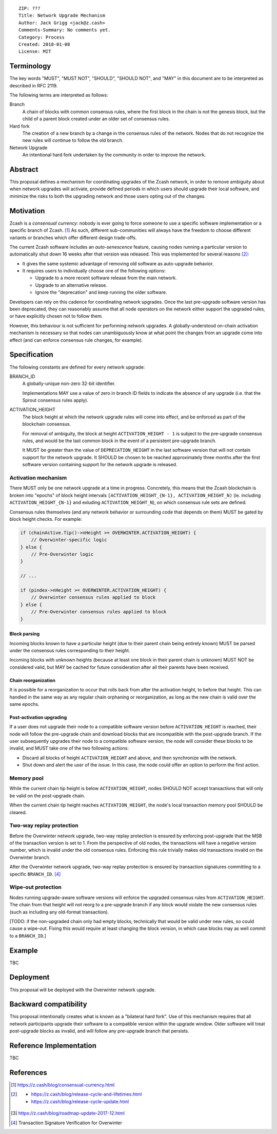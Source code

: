 ::

  ZIP: ???
  Title: Network Upgrade Mechanism
  Author: Jack Grigg <jack@z.cash>
  Comments-Summary: No comments yet.
  Category: Process
  Created: 2018-01-08
  License: MIT


Terminology
===========

The key words "MUST", "MUST NOT", "SHOULD", "SHOULD NOT", and "MAY" in this document are to be interpreted as
described in RFC 2119.

The following terms are interpreted as follows:

Branch
  A chain of blocks with common consensus rules, where the first block in the chain is not the genesis block,
  but the child of a parent block created under an older set of consensus rules.

Hard fork
  The creation of a new branch by a change in the consensus rules of the network. Nodes that do not recognize
  the new rules will continue to follow the old branch.

Network Upgrade
  An intentional hard fork undertaken by the community in order to improve the network.


Abstract
========

This proposal defines a mechanism for coordinating upgrades of the Zcash network, in order to remove ambiguity
about when network upgrades will activate, provide defined periods in which users should upgrade their local
software, and minimize the risks to both the upgrading network and those users opting out of the changes.


Motivation
==========

Zcash is a *consensual currency*: nobody is ever going to force someone to use a specific software
implementation or a specific branch of Zcash. [#consensual-currency]_ As such, different sub-communities will
always have the freedom to choose different variants or branches which offer different design trade-offs.

The current Zcash software includes an *auto-senescence* feature, causing nodes running a particular version
to automatically shut down 16 weeks after that version was released. This was implemented for several reasons
[#release-lifecycle]_:

- It gives the same systemic advantage of removing old software as auto-upgrade behavior.

- It requires users to individually choose one of the following options:

  - Upgrade to a more recent software release from the main network.

  - Upgrade to an alternative release.

  - Ignore the "deprecation" and keep running the older software.

Developers can rely on this cadence for coordinating network upgrades. Once the last pre-upgrade software
version has been deprecated, they can reasonably assume that all node operators on the network either support
the upgraded rules, or have explicitly chosen not to follow them.

However, this behaviour is not sufficient for performing network upgrades. A globally-understood on-chain
activation mechanism is necessary so that nodes can unambiguously know at what point the changes from an
upgrade come into effect (and can enforce consensus rule changes, for example).


Specification
=============

The following constants are defined for every network upgrade:

BRANCH_ID
  A globally-unique non-zero 32-bit identifier.

  Implementations MAY use a value of zero in branch ID fields to indicate the absence of any upgrade (i.e.
  that the Sprout consensus rules apply).

ACTIVATION_HEIGHT
  The block height at which the network upgrade rules will come into effect, and be enforced as part of the
  blockchain consensus.

  For removal of ambiguity, the block at height ``ACTIVATION_HEIGHT - 1`` is subject to the pre-upgrade
  consensus rules, and would be the last common block in the event of a persistent pre-upgrade branch.

  It MUST be greater than the value of ``DEPRECATION_HEIGHT`` in the last software version that will not
  contain support for the network upgrade. It SHOULD be chosen to be reached approximately three months after
  the first software version containing support for the network upgrade is released.

Activation mechanism
--------------------

There MUST only be one network upgrade at a time in progress. Concretely, this means that the Zcash blockchain
is broken into "epochs" of block height intervals ``[ACTIVATION_HEIGHT_{N-1}, ACTIVATION_HEIGHT_N)`` (ie.
including ``ACTIVATION_HEIGHT_{N-1}`` and exluding ``ACTIVATION_HEIGHT_N``), on which consensus rule sets are
defined.

Consensus rules themselves (and any network behavior or surrounding code that depends on them) MUST be gated
by block height checks. For example:

.. code:: cpp

  if (chainActive.Tip()->nHeight >= OVERWINTER.ACTIVATION_HEIGHT) {
      // Overwinter-specific logic
  } else {
      // Pre-Overwinter logic
  }

  // ...

  if (pindex->nHeight >= OVERWINTER.ACTIVATION_HEIGHT) {
      // Overwinter consensus rules applied to block
  } else {
      // Pre-Overwinter consensus rules applied to block
  }


Block parsing
`````````````
Incoming blocks known to have a particular height (due to their parent chain being entirely known) MUST be
parsed under the consensus rules corresponding to their height.

Incoming blocks with unknown heights (because at least one block in their parent chain is unknown) MUST NOT be
considered valid, but MAY be cached for future consideration after all their parents have been received.

Chain reorganization
````````````````````
It is possible for a reorganization to occur that rolls back from after the activation height, to before that
height. This can handled in the same way as any regular chain orphaning or reorganization, as long as the new
chain is valid over the same epochs.

Post-activation upgrading
`````````````````````````
If a user does not upgrade their node to a compatible software version before ``ACTIVATION_HEIGHT`` is
reached, their node will follow the pre-upgrade chain and download blocks that are incompatible with the
post-upgrade branch. If the user subsequently upgrades their node to a compatible software version, the node
will consider these blocks to be invalid, and MUST take one of the two following actions:

- Discard all blocks of height ``ACTIVATION_HEIGHT`` and above, and then synchronize with the network.

- Shut down and alert the user of the issue. In this case, the node could offer an option to perform the first
  action.

Memory pool
-----------

While the current chain tip height is below ``ACTIVATION_HEIGHT``, nodes SHOULD NOT accept transactions that
will only be valid on the post-upgrade chain.

When the current chain tip height reaches ``ACTIVATION_HEIGHT``, the node's local transaction memory pool
SHOULD be cleared.

Two-way replay protection
-------------------------

Before the Overwinter network upgrade, two-way replay protection is ensured by enforcing post-upgrade that the
MSB of the transaction version is set to 1. From the perspective of old nodes, the transactions will have a
negative version number, which is invalid under the old consensus rules. Enforcing this rule trivially makes
old transactions invalid on the Overwinter branch.

After the Overwinter network upgrade, two-way replay protection is ensured by transaction signatures
committing to a specific ``BRANCH_ID``. [#zip-0143]_

Wipe-out protection
-------------------

Nodes running upgrade-aware software versions will enforce the upgraded consensus rules from
``ACTIVATION_HEIGHT``. The chain from that height will not reorg to a pre-upgrade branch if any block would
violate the new consensus rules (such as including any old-format transaction).

[TODO: if the non-upgraded chain only had empty blocks, technically that would be valid under new rules, so
could cause a wipe-out. Fixing this would require at least changing the block version, in which case blocks
may as well commit to a ``BRANCH_ID``.]


Example
=======

TBC


Deployment
==========

This proposal will be deployed with the Overwinter network upgrade.


Backward compatibility
======================

This proposal intentionally creates what is known as a "bilateral hard fork". Use of this mechanism requires
that all network participants upgrade their software to a compatible version within the upgrade window. Older
software will treat post-upgrade blocks as invalid, and will follow any pre-upgrade branch that persists.


Reference Implementation
========================

TBC


References
==========

.. [#consensual-currency] https://z.cash/blog/consensual-currency.html
.. [#release-lifecycle]
   - https://z.cash/blog/release-cycle-and-lifetimes.html
   - https://z.cash/blog/release-cycle-update.html
.. [#roadmap-2018] https://z.cash/blog/roadmap-update-2017-12.html
.. [#zip-0143] Transaction Signature Verification for Overwinter
